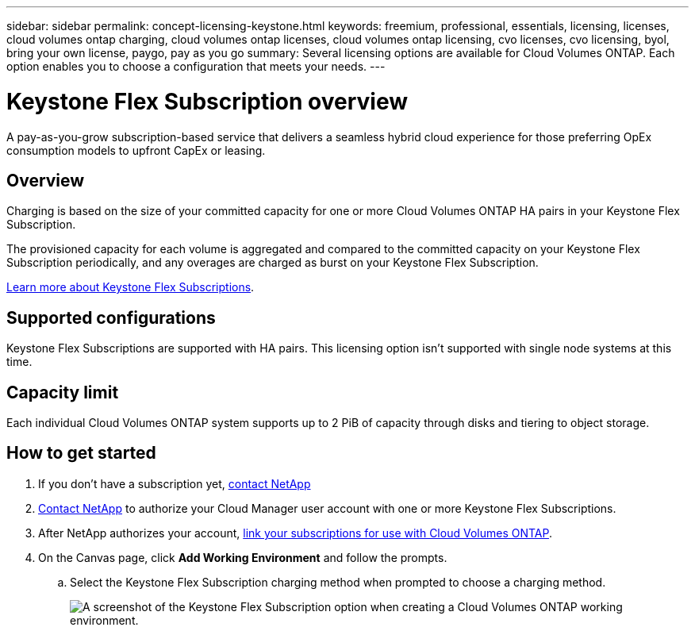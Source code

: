 ---
sidebar: sidebar
permalink: concept-licensing-keystone.html
keywords: freemium, professional, essentials, licensing, licenses, cloud volumes ontap charging, cloud volumes ontap licenses, cloud volumes ontap licensing, cvo licenses, cvo licensing, byol, bring your own license, paygo, pay as you go
summary: Several licensing options are available for Cloud Volumes ONTAP. Each option enables you to choose a configuration that meets your needs.
---

= Keystone Flex Subscription overview
:hardbreaks:
:nofooter:
:icons: font
:linkattrs:
:imagesdir: ./media/

[.lead]
A pay-as-you-grow subscription-based service that delivers a seamless hybrid cloud experience for those preferring OpEx consumption models to upfront CapEx or leasing.

== Overview

Charging is based on the size of your committed capacity for one or more Cloud Volumes ONTAP HA pairs in your Keystone Flex Subscription.

The provisioned capacity for each volume is aggregated and compared to the committed capacity on your Keystone Flex Subscription periodically, and any overages are charged as burst on your Keystone Flex Subscription.

https://www.netapp.com/services/subscriptions/keystone/flex-subscription/[Learn more about Keystone Flex Subscriptions^].

== Supported configurations

Keystone Flex Subscriptions are supported with HA pairs. This licensing option isn't supported with single node systems at this time.

== Capacity limit

Each individual Cloud Volumes ONTAP system supports up to 2 PiB of capacity through disks and tiering to object storage.

== How to get started

. If you don't have a subscription yet, https://www.netapp.com/forms/keystone-sales-contact/[contact NetApp^]

. mailto:ng-keystone-success@netapp.com[Contact NetApp] to authorize your Cloud Manager user account with one or more Keystone Flex Subscriptions.

. After NetApp authorizes your account, link:task-manage-keystone.html#link-a-subscription[link your subscriptions for use with Cloud Volumes ONTAP].

. On the Canvas page, click *Add Working Environment* and follow the prompts.

.. Select the Keystone Flex Subscription charging method when prompted to choose a charging method.
+
image:screenshot-keystone.png[A screenshot of the Keystone Flex Subscription option when creating a Cloud Volumes ONTAP working environment.]
